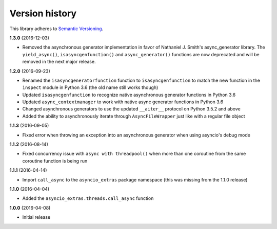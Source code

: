 Version history
===============

This library adheres to `Semantic Versioning <http://semver.org/>`_.

**1.3.0** (2016-12-03)

- Removed the asynchronous generator implementation in favor of Nathaniel J. Smith's
  async_generator library. The ``yield_async()``, ``isasyncgenfunction()`` and
  ``async_generator()`` functions are now deprecated and will be removed in the next major release.

**1.2.0** (2016-09-23)

- Renamed the ``isasyncgeneratorfunction`` function to ``isasyncgenfunction`` to match the new
  function in the ``inspect`` module in Python 3.6 (the old name still works though)
- Updated ``isasyncgenfunction`` to recognize native asynchronous generator functions in Python 3.6
- Updated ``async_contextmanager`` to work with native async generator functions in Python 3.6
- Changed asynchronous generators to use the updated ``__aiter__`` protocol on Python 3.5.2 and
  above
- Added the ability to asynchronously iterate through ``AsyncFileWrapper`` just like with a regular
  file object

**1.1.3** (2016-09-05)

- Fixed error when throwing an exception into an asynchronous generator when using asyncio's debug
  mode

**1.1.2** (2016-08-14)

- Fixed concurrency issue with ``async with threadpool()`` when more than one coroutine from the
  same coroutine function is being run

**1.1.1** (2016-04-14)

- Import ``call_async`` to the ``asyncio_extras`` package namespace (this was missing from the
  1.1.0 release)

**1.1.0** (2016-04-04)

- Added the ``asyncio_extras.threads.call_async`` function

**1.0.0** (2016-04-08)

- Initial release
